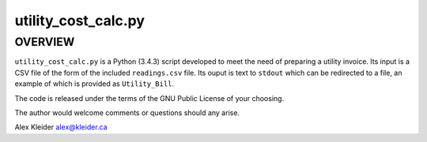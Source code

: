 ********************
utility_cost_calc.py
********************

OVERVIEW
========

``utility_cost_calc.py`` is a Python (3.4.3) script developed to meet the
need of preparing a utility invoice.  Its input is a CSV file of the
form of the included ``readings.csv`` file.  Its ouput is text to
``stdout`` which can be redirected to a file, an example of which is
provided as ``Utility_Bill``.

The code is released under the terms of the GNU Public License of your
choosing.

The author would welcome comments or questions should any arise.

Alex Kleider
alex@kleider.ca
